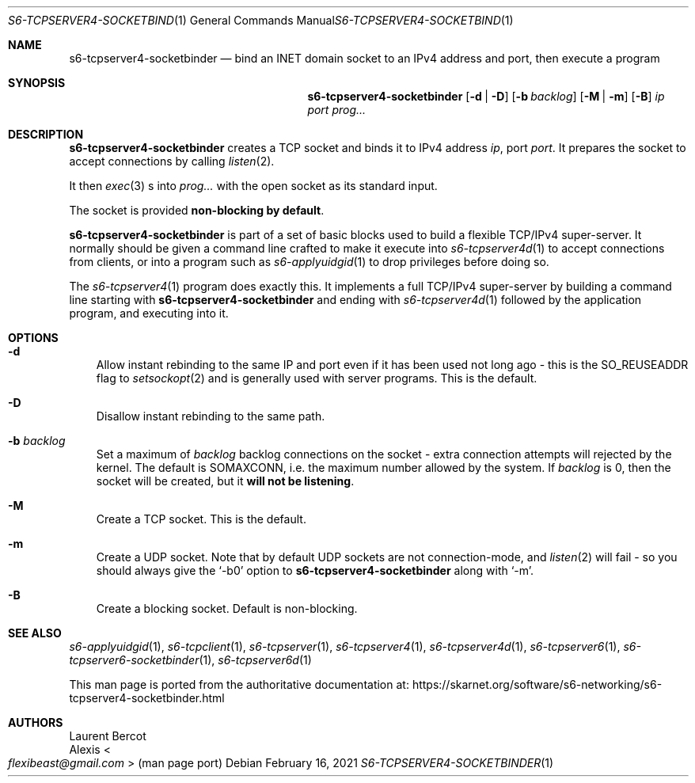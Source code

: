.Dd February 16, 2021
.Dt S6-TCPSERVER4-SOCKETBINDER 1
.Os
.Sh NAME
.Nm s6-tcpserver4-socketbinder
.Nd bind an INET domain socket to an IPv4 address and port, then execute a program
.Sh SYNOPSIS
.Nm
.Op Fl d | Fl D
.Op Fl b Ar backlog
.Op Fl M | Fl m
.Op Fl B
.Ar ip
.Ar port
.Ar prog...
.Sh DESCRIPTION
.Nm
creates a TCP socket and binds it to IPv4 address
.Ar ip ,
port
.Ar port .
It prepares the socket to accept connections by calling
.Xr listen 2 .
.Pp
It then
.Xr exec 3
s into
.Ar prog...
with the open socket as its standard input.
.Pp
The socket is provided
.Sy non-blocking by default .
.Pp
.Nm
is part of a set of basic blocks used to build a flexible TCP/IPv4
super-server.
It normally should be given a command line crafted to make it execute
into
.Xr s6-tcpserver4d 1
to accept connections from clients, or into a program such as
.Xr s6-applyuidgid 1
to drop privileges before doing so.
.Pp
The
.Xr s6-tcpserver4 1
program does exactly this.
It implements a full TCP/IPv4 super-server by building a command line
starting with
.Nm
and ending with
.Xr s6-tcpserver4d 1
followed by the application program, and executing into it.
.Sh OPTIONS
.Bl -tag -width x
.It Fl d
Allow instant rebinding to the same IP and port even if it has been
used not long ago - this is the
.Dv SO_REUSEADDR
flag to
.Xr setsockopt 2
and is generally used with server programs.
This is the default.
.It Fl D
Disallow instant rebinding to the same path.
.It Fl b Ar backlog
Set a maximum of
.Ar backlog
backlog connections on the socket - extra connection attempts will
rejected by the kernel.
The default is
.Dv SOMAXCONN ,
i.e. the maximum number allowed by the system.
If
.Ar backlog
is 0, then the socket will be created, but it
.Sy will not be listening .
.It Fl M
Create a TCP socket.
This is the default.
.It Fl m
Create a UDP socket.
Note that by default UDP sockets are not connection-mode, and
.Xr listen 2
will fail - so you should always give the
.Ql -b0
option to
.Nm
along with
.Ql -m .
.It Fl B
Create a blocking socket.
Default is non-blocking.
.El
.Sh SEE ALSO
.Xr s6-applyuidgid 1 ,
.Xr s6-tcpclient 1 ,
.Xr s6-tcpserver 1 ,
.Xr s6-tcpserver4 1 ,
.Xr s6-tcpserver4d 1 ,
.Xr s6-tcpserver6 1 ,
.Xr s6-tcpserver6-socketbinder 1 ,
.Xr s6-tcpserver6d 1
.Pp
This man page is ported from the authoritative documentation at:
.Lk https://skarnet.org/software/s6-networking/s6-tcpserver4-socketbinder.html
.Sh AUTHORS
.An Laurent Bercot
.An Alexis Ao Mt flexibeast@gmail.com Ac (man page port)
